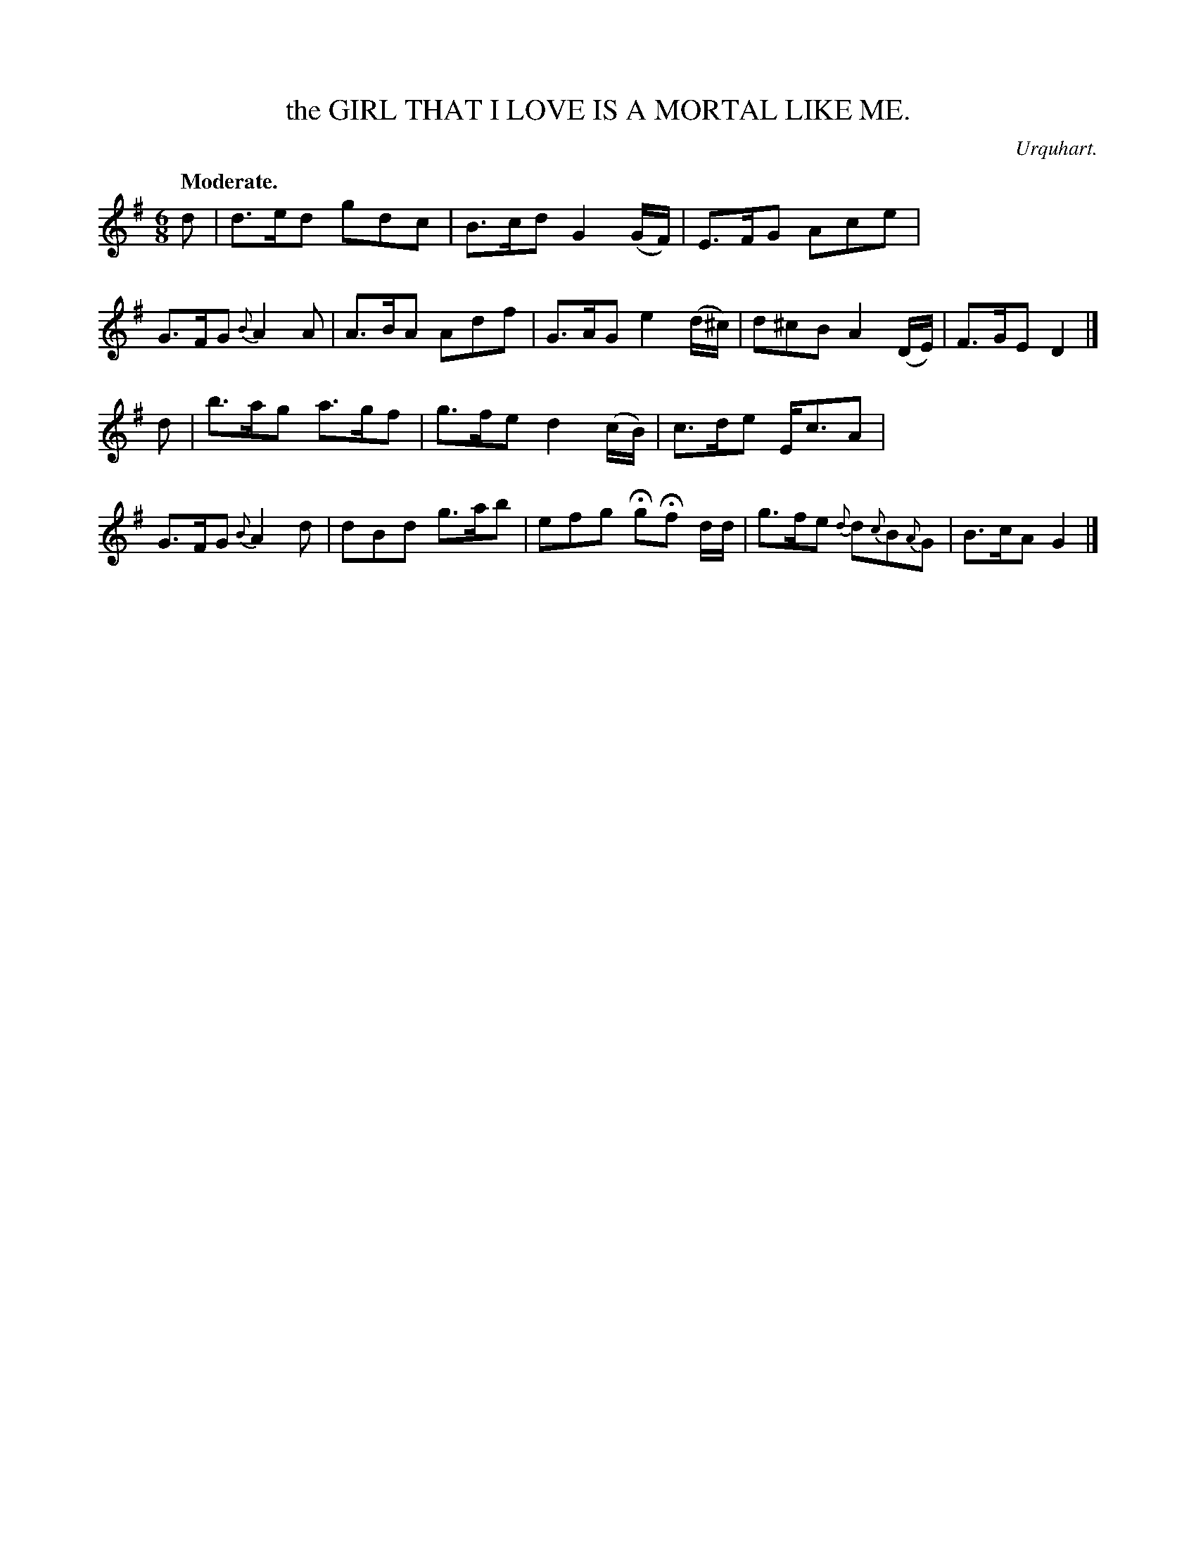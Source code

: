 X: 20752
T: the GIRL THAT I LOVE IS A MORTAL LIKE ME.
C: Urquhart.
Q: "Moderate."
%R: air, jig
B: W. Hamilton "Universal Tune-Book" Vol. 2 Glasgow 1846 p.75 #2
S: http://s3-eu-west-1.amazonaws.com/itma.dl.printmaterial/book_pdfs/hamiltonvol2web.pdf
Z: 2016 John Chambers <jc:trillian.mit.edu>
M: 6/8
L: 1/8
K: G
%%stretchstaff 0
% - - - - - - - - - - - - - - - - - - - - - - - - -
d |\
d>ed gdc | B>cd G2(G/F/) | E>FG Ace | G>FG {B}A2A |\
A>BA Adf | G>AG e2(d/^c/) | d^cB A2(D/E/) | F>GE D2 |]
d |\
b>ag a>gf | g>fe d2(c/B/) | c>de E<cA | G>FG {B}A2d |\
dBd g>ab | efg HgHf d/d/ | g>fe {d}d{c}B{A}G | B>cA G2 |]
% - - - - - - - - - - - - - - - - - - - - - - - - -
